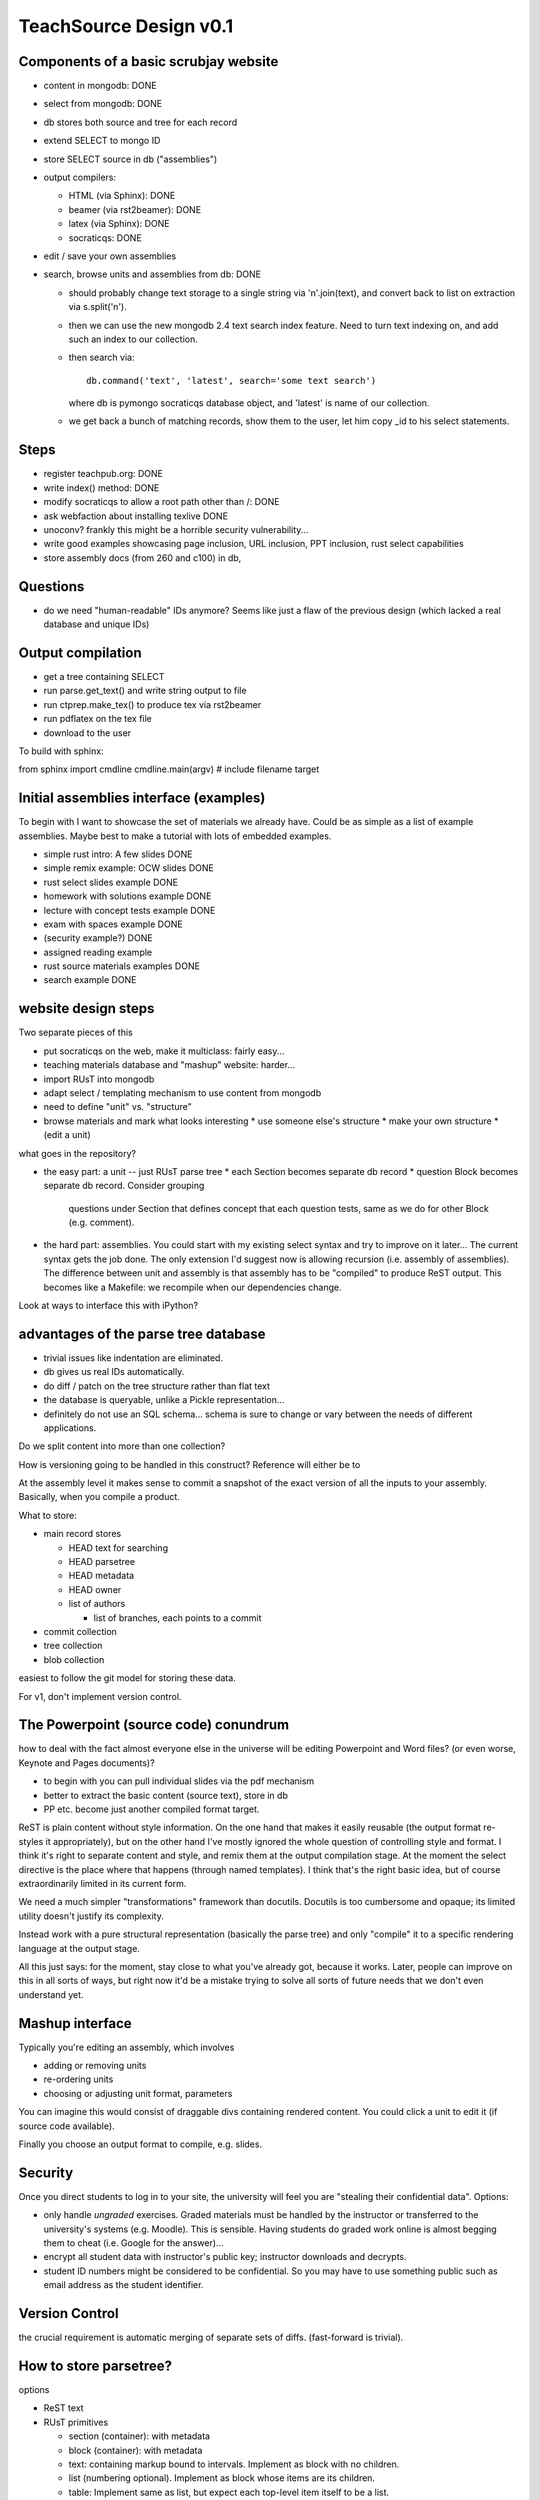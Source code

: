 #######################
TeachSource Design v0.1
#######################

Components of a basic scrubjay website
--------------------------------------

* content in mongodb: DONE
* select from mongodb: DONE
* db stores both source and tree for each record
* extend SELECT to mongo ID
* store SELECT source in db ("assemblies")
* output compilers:

  * HTML (via Sphinx): DONE
  * beamer (via rst2beamer): DONE
  * latex (via Sphinx): DONE
  * socraticqs: DONE

* edit / save your own assemblies
* search, browse units and assemblies from db: DONE

  * should probably change text storage to a single
    string via '\n'.join(text), and convert
    back to list on extraction via s.split('\n').
  * then we can use the new mongodb 2.4 text search index
    feature.  Need to turn text indexing on, and 
    add such an index to our collection.
  * then search via::

      db.command('text', 'latest', search='some text search')
  
    where db is pymongo socraticqs database object, and 'latest' is
    name of our collection.
  * we get back a bunch of matching records, show them to
    the user, let him copy _id to his select statements.

Steps
-----

* register teachpub.org: DONE
* write index() method: DONE
* modify socraticqs to allow a root path other than /: DONE
* ask webfaction about installing texlive DONE
* unoconv?  frankly this might be a horrible security vulnerability...
* write good examples showcasing page inclusion, URL inclusion,
  PPT inclusion, rust select capabilities
* store assembly docs (from 260 and c100) in db, 

Questions
---------

* do we need "human-readable" IDs anymore?  Seems like just
  a flaw of the previous design (which lacked a real database and unique IDs)

Output compilation
------------------

* get a tree containing SELECT
* run parse.get_text() and write string output to file
* run ctprep.make_tex() to produce tex via rst2beamer
* run pdflatex on the tex file
* download to the user

To build with sphinx:

from sphinx import cmdline
cmdline.main(argv) # include filename target

Initial assemblies interface (examples)
---------------------------------------

To begin with I want to showcase the set of materials we
already have.  Could be as simple as a list of example
assemblies.  Maybe best to make a tutorial with lots
of embedded examples.

* simple rust intro: A few slides DONE
* simple remix example: OCW slides DONE
* rust select slides example DONE
* homework with solutions example DONE
* lecture with concept tests example DONE
* exam with spaces example DONE
* (security example?) DONE
* assigned reading example
* rust source materials examples DONE
* search example DONE


website design steps
--------------------

Two separate pieces of this

* put socraticqs on the web, make it multiclass: fairly easy...
* teaching materials database and "mashup" website: harder...

* import RUsT into mongodb
* adapt select / templating mechanism to use content from mongodb
* need to define "unit" vs. "structure"
* browse materials and mark what looks interesting
  * use someone else's structure
  * make your own structure
  * (edit a unit)

what goes in the repository?

* the easy part: a unit -- just RUsT parse tree
  * each Section becomes separate db record
  * question Block becomes separate db record.  Consider grouping
    questions under Section that defines concept that each question
    tests, same as we do for other Block (e.g. comment).

* the hard part: assemblies.  You could start with my existing
  select syntax and try to improve on it later...  The current
  syntax gets the job done.  The only extension I'd suggest now
  is allowing recursion (i.e. assembly of assemblies).  The
  difference between unit and assembly is that assembly has
  to be "compiled" to produce ReST output.  This becomes
  like a Makefile: we recompile when our dependencies change.

Look at ways to interface this with iPython?

advantages of the parse tree database
-------------------------------------

* trivial issues like indentation are eliminated.
* db gives us real IDs automatically.
* do diff / patch on the tree structure rather than flat text
* the database is queryable, unlike a Pickle representation...
* definitely do not use an SQL schema... schema is sure to
  change or vary between the needs of different applications.

Do we split content into more than one collection?

How is versioning going to be handled in this construct?
Reference will either be to 

At the assembly level it makes sense to commit a snapshot
of the exact version of all the inputs to your assembly.
Basically, when you compile a product.

What to store:

* main record stores

  * HEAD text for searching
  * HEAD parsetree
  * HEAD metadata
  * HEAD owner
  * list of authors

    * list of branches, each points to a commit

* commit collection
* tree collection
* blob collection

easiest to follow the git model for storing these data.

For v1, don't implement version control.


The Powerpoint (source code) conundrum
--------------------------------------

how to deal with the fact almost everyone else in the
universe will be editing Powerpoint and Word files?
(or even worse, Keynote and Pages documents)?

* to begin with you can pull individual slides via the pdf mechanism
* better to extract the basic content (source text), store in db
* PP etc. become just another compiled format target.

ReST is plain content without style information.  On the one hand
that makes it easily reusable (the output format re-styles it
appropriately), but on the other hand I've mostly ignored the
whole question of controlling style and format.  I think it's
right to separate content and style,
and remix them at the output compilation stage.  At the moment
the select directive is the place where that happens (through
named templates).  I think that's the right basic idea, but of 
course extraordinarily limited in its current form.

We need a much simpler "transformations" framework than
docutils.  Docutils is too cumbersome and opaque; its limited
utility doesn't justify its complexity. 

Instead work with a pure
structural representation (basically the parse tree) and
only "compile" it to a specific rendering language at
the output stage.

All this just says: for the moment, stay close to what you've
already got, because it works.  Later, people can improve on this
in all sorts of ways, but right now it'd be a mistake trying to
solve all sorts of future needs that we don't even understand yet.

Mashup interface
----------------

Typically you're editing an assembly, which involves

* adding or removing units
* re-ordering units
* choosing or adjusting unit format, parameters

You can imagine this would consist of draggable divs containing
rendered content.  You could click a unit to edit it (if source
code available).

Finally you choose an output format to compile, e.g.
slides.

Security
--------

Once you direct students to log in to your site, the
university will feel you are "stealing their confidential data".
Options:

* only handle *ungraded* exercises.  Graded materials must be
  handled by the instructor or transferred to the university's
  systems (e.g. Moodle).  This is sensible.  Having students
  do graded work online is almost begging them to cheat
  (i.e. Google for the answer)...
* encrypt all student data with instructor's public key; 
  instructor downloads and decrypts.
* student ID numbers might be considered to be confidential.
  So you may have to use something public such as email address
  as the student identifier.

Version Control
---------------

the crucial requirement is automatic merging of separate sets of diffs.
(fast-forward is trivial).


How to store parsetree?
-----------------------

options

* ReST text
* RUsT primitives

  * section (container): with metadata
  * block (container): with metadata
  * text: containing markup bound to intervals. Implement as 
    block with no children.

  * list (numbering optional).  Implement as block whose items
    are its children.

  * table: Implement same as list, but expect each top-level
    item itself to be a list.

  * directive: default is just to store its raw content.
    but can define subclass that preprocesses content to store whatever
    it wants.

metadata are just strings.

block by contrast is a subtree.

looks like jsonpickle would be a good way to persist these.


